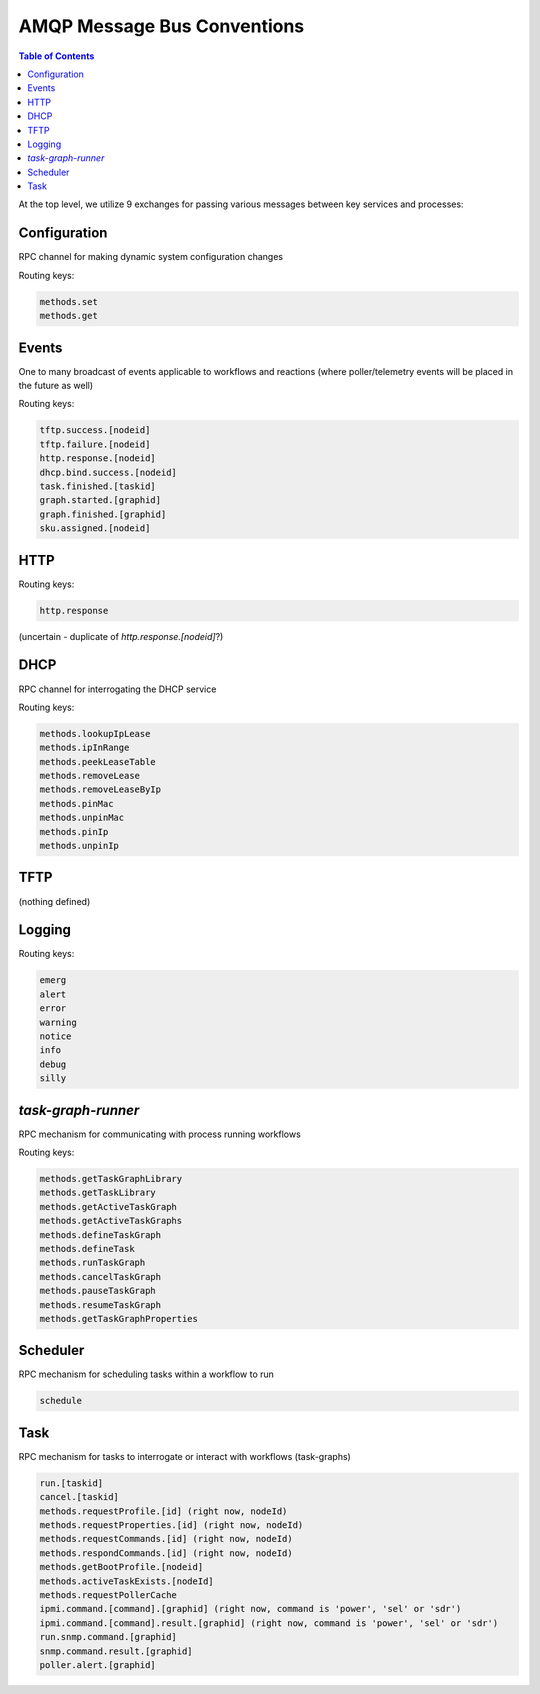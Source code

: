 AMQP Message Bus Conventions
=============================

.. contents:: Table of Contents

At the top level, we utilize 9 exchanges for passing various messages between key services and processes:

Configuration
-----------------------------

RPC channel for making dynamic system configuration changes

Routing keys:

.. code-block:: bash

     methods.set
     methods.get

Events
-----------------------------

One to many broadcast of events applicable to workflows and reactions
(where poller/telemetry events will be placed in the future as well)

Routing keys:

.. code-block:: bash

     tftp.success.[nodeid]
     tftp.failure.[nodeid]
     http.response.[nodeid]
     dhcp.bind.success.[nodeid]
     task.finished.[taskid]
     graph.started.[graphid]
     graph.finished.[graphid]
     sku.assigned.[nodeid]

HTTP
-----------------------------

Routing keys:

.. code-block:: bash

     http.response

(uncertain - duplicate of `http.response.[nodeid]`?)

DHCP
-----------------------------

RPC channel for interrogating the DHCP service

Routing keys:

.. code-block:: bash

       methods.lookupIpLease
       methods.ipInRange
       methods.peekLeaseTable
       methods.removeLease
       methods.removeLeaseByIp
       methods.pinMac
       methods.unpinMac
       methods.pinIp
       methods.unpinIp

TFTP
-----------------------------

(nothing defined)

Logging
-----------------------------

Routing keys:

.. code-block:: bash

    emerg
    alert
    error
    warning
    notice
    info
    debug
    silly

`task-graph-runner`
-----------------------------

RPC mechanism for communicating with process running workflows

Routing keys:

.. code-block:: bash

    methods.getTaskGraphLibrary
    methods.getTaskLibrary
    methods.getActiveTaskGraph
    methods.getActiveTaskGraphs
    methods.defineTaskGraph
    methods.defineTask
    methods.runTaskGraph
    methods.cancelTaskGraph
    methods.pauseTaskGraph
    methods.resumeTaskGraph
    methods.getTaskGraphProperties

Scheduler
-----------------------------

RPC mechanism for scheduling tasks within a workflow to run

.. code-block:: bash

    schedule

Task
-----------------------------

RPC mechanism for tasks to interrogate or interact with workflows (task-graphs)

.. code-block:: bash

    run.[taskid]
    cancel.[taskid]
    methods.requestProfile.[id] (right now, nodeId)
    methods.requestProperties.[id] (right now, nodeId)
    methods.requestCommands.[id] (right now, nodeId)
    methods.respondCommands.[id] (right now, nodeId)
    methods.getBootProfile.[nodeid]
    methods.activeTaskExists.[nodeId]
    methods.requestPollerCache
    ipmi.command.[command].[graphid] (right now, command is 'power', 'sel' or 'sdr')
    ipmi.command.[command].result.[graphid] (right now, command is 'power', 'sel' or 'sdr')
    run.snmp.command.[graphid]
    snmp.command.result.[graphid]
    poller.alert.[graphid]